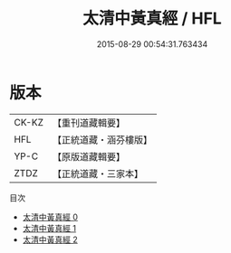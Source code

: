 #+TITLE: 太清中黃真經 / HFL

#+DATE: 2015-08-29 00:54:31.763434
* 版本
 |     CK-KZ|【重刊道藏輯要】|
 |       HFL|【正統道藏・涵芬樓版】|
 |      YP-C|【原版道藏輯要】|
 |      ZTDZ|【正統道藏・三家本】|
目次
 - [[file:KR5c0214_000.txt][太清中黃真經 0]]
 - [[file:KR5c0214_001.txt][太清中黃真經 1]]
 - [[file:KR5c0214_002.txt][太清中黃真經 2]]
